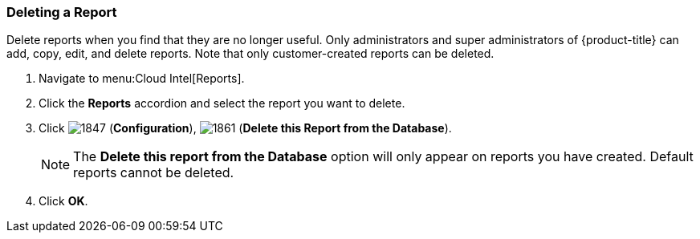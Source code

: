 [[deleting-a-report]]
=== Deleting a Report

Delete reports when you find that they are no longer useful.
Only administrators and super administrators of {product-title} can add, copy, edit, and delete reports.
Note that only customer-created reports can be deleted.

. Navigate to menu:Cloud Intel[Reports].
. Click the *Reports* accordion and select the report you want to delete.
. Click  image:1847.png[] (*Configuration*),  image:1861.png[] (*Delete this Report from the Database*).
+
NOTE: The *Delete this report from the Database* option will only appear on reports you have created.
Default reports cannot be deleted.

. Click *OK*.



